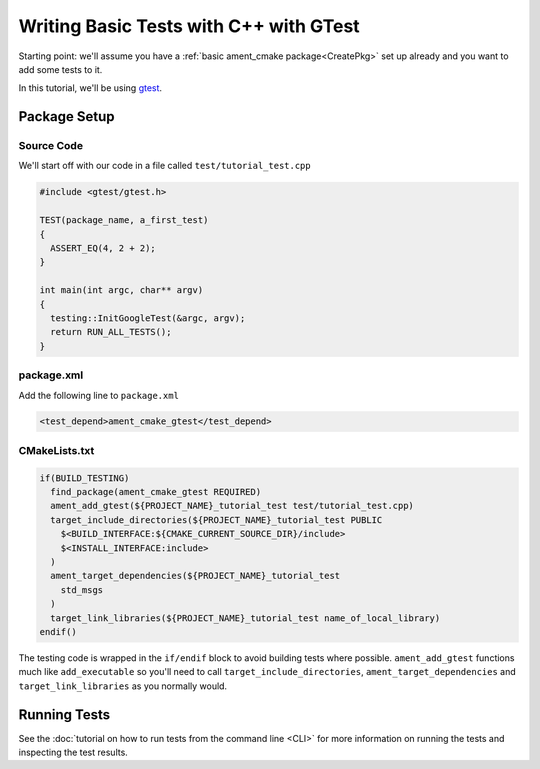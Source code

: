 .. TestingCpp:

Writing Basic Tests with C++ with GTest
=======================================

Starting point: we'll assume you have a :ref:`basic ament_cmake package<CreatePkg>` set up already and you want to add some tests to it.

In this tutorial, we'll be using `gtest <https://google.github.io/googletest/primer.html>`__.

Package Setup
-------------

Source Code
^^^^^^^^^^^
We'll start off with our code in a file called ``test/tutorial_test.cpp``

.. code-block:: c++

    #include <gtest/gtest.h>

    TEST(package_name, a_first_test)
    {
      ASSERT_EQ(4, 2 + 2);
    }

    int main(int argc, char** argv)
    {
      testing::InitGoogleTest(&argc, argv);
      return RUN_ALL_TESTS();
    }


package.xml
^^^^^^^^^^^
Add the following line to ``package.xml``

.. code-block:: c++

    <test_depend>ament_cmake_gtest</test_depend>

CMakeLists.txt
^^^^^^^^^^^^^^

.. code-block:: cmake

    if(BUILD_TESTING)
      find_package(ament_cmake_gtest REQUIRED)
      ament_add_gtest(${PROJECT_NAME}_tutorial_test test/tutorial_test.cpp)
      target_include_directories(${PROJECT_NAME}_tutorial_test PUBLIC
        $<BUILD_INTERFACE:${CMAKE_CURRENT_SOURCE_DIR}/include>
        $<INSTALL_INTERFACE:include>
      )
      ament_target_dependencies(${PROJECT_NAME}_tutorial_test
        std_msgs
      )
      target_link_libraries(${PROJECT_NAME}_tutorial_test name_of_local_library)
    endif()

The testing code is wrapped in the ``if/endif`` block to avoid building tests where possible. ``ament_add_gtest`` functions much like ``add_executable`` so you'll need to call ``target_include_directories``, ``ament_target_dependencies`` and ``target_link_libraries`` as you normally would.


Running Tests
-------------

See the :doc:`tutorial on how to run tests from the command line <CLI>` for more information on running the tests and inspecting the test results.
